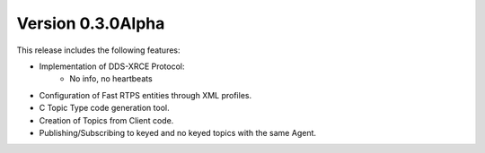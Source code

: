 Version 0.3.0Alpha
==================

This release includes the following features:

* Implementation of DDS-XRCE Protocol:
    -   No info, no heartbeats
* Configuration of Fast RTPS entities through XML profiles.
* C Topic Type code generation tool.
* Creation of Topics from Client code.
* Publishing/Subscribing to keyed and no keyed topics with the same Agent.